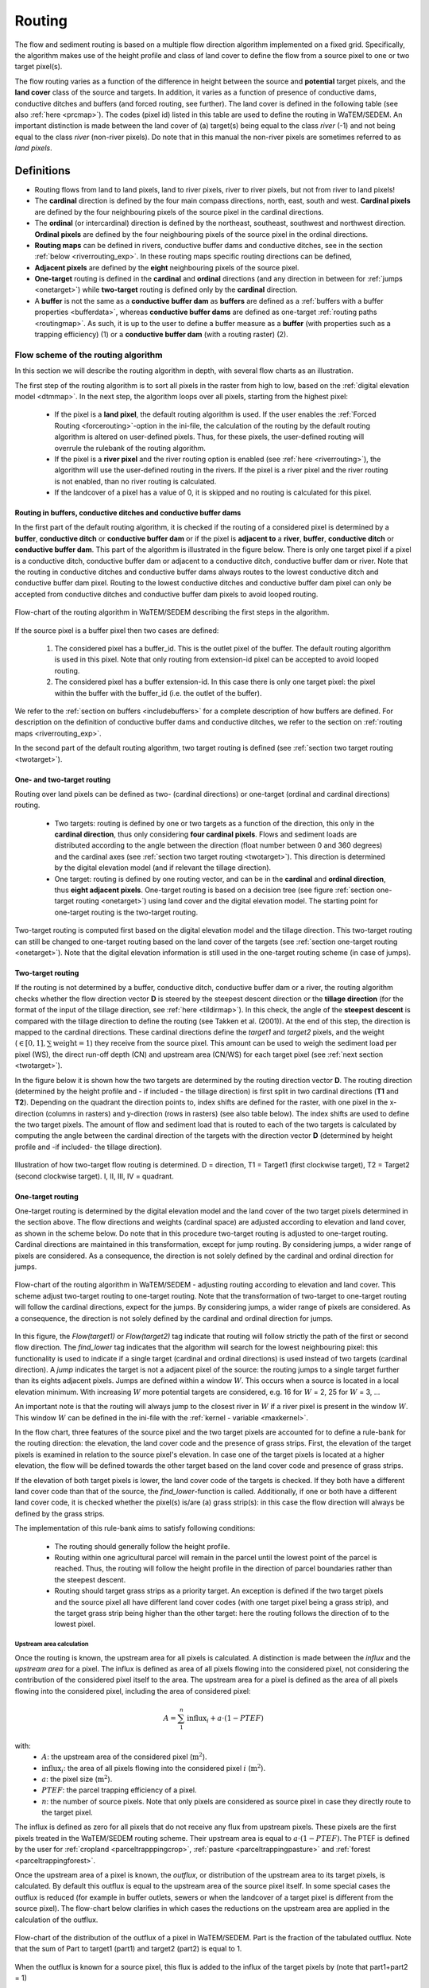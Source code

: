 .. _routing:

#######
Routing
#######

The flow and sediment routing is based on a multiple flow direction
algorithm implemented on a fixed grid. Specifically, the algorithm
makes use of the height profile and class of land cover to define the flow
from a source pixel to one or two target pixel(s).

The flow routing varies as a function of the difference in height between
the source and **potential** target pixels, and the **land cover** class of
the source and targets. In addition, it varies as a function of presence of
conductive dams, conductive ditches and buffers (and forced routing, see
further). The land cover is defined in the following table
(see also :ref:`here <prcmap>`). The codes (pixel id) listed in this table are
used to define the routing in WaTEM/SEDEM. An important distinction is made between
the land cover of (a) target(s) being equal to the class `river` (-1) and not
being equal to the class `river` (non-river pixels). Do note that in this
manual the non-river pixels are sometimes referred to as `land pixels`.

.. csv-table::
    :file: _static/csv/landcover_pixelid.csv
    :header-rows: 1
    :align: center

===========
Definitions
===========

- Routing flows from land to land pixels, land to river pixels, river
  to river pixels, but not from river to land pixels!
- The **cardinal** direction is defined by the four main compass directions,
  north, east, south and west. **Cardinal pixels** are defined by the four
  neighbouring pixels of the source pixel in the cardinal directions.
- The **ordinal** (or intercardinal) direction is defined by the northeast,
  southeast, southwest and northwest direction. **Ordinal pixels** are defined
  by the four neighbouring pixels of the source pixel in the ordinal directions.
- **Routing maps** can be defined in rivers, conductive buffer dams and
  conductive ditches, see in the section :ref:`below <riverrouting_exp>`. In
  these routing maps specific routing directions can be defined,
- **Adjacent pixels** are defined by the **eight** neighbouring pixels of the
  source pixel.
- **One-target** routing is defined in the **cardinal** and
  **ordinal** directions (and any direction in between for
  :ref:`jumps <onetarget>`) while **two-target** routing is defined only by
  the **cardinal** direction.
- A **buffer** is not the same as a **conductive buffer dam** as
  **buffers** are defined as a
  :ref:`buffers with a buffer properties <bufferdata>`, whereas
  **conductive buffer dams** are defined as one-target
  :ref:`routing paths <routingmap>`. As such, it is
  up to the user to define a buffer measure as a **buffer** (with properties
  such as a trapping efficiency) (1) or a
  **conductive buffer dam** (with a routing raster) (2).

Flow scheme of the routing algorithm
====================================

In this section we will describe the routing algorithm in depth, with several
flow charts as an illustration.

The first step of the routing algorithm is to sort all pixels in the raster from
high to low, based on the :ref:`digital elevation model <dtmmap>`. In the
next step, the algorithm loops over all pixels, starting from the highest
pixel:

 - If the pixel is a **land pixel**, the default routing algorithm is used. If
   the user enables the :ref:`Forced Routing <forcerouting>`-option in the
   ini-file, the calculation of the routing by the default routing algorithm
   is altered on user-defined pixels. Thus, for these pixels, the
   user-defined routing will overrule the rulebank of the routing algorithm.
 - If the pixel is a **river pixel** and the river routing option is enabled
   (see :ref:`here <riverrouting>`), the algorithm will use the user-defined
   routing in the rivers. If the pixel is a river pixel and the river routing
   is not enabled, than no river routing is calculated.
 - If the landcover of a pixel has a value of 0, it is skipped and no routing
   is calculated for this pixel.

Routing in buffers, conductive ditches and conductive buffer dams
^^^^^^^^^^^^^^^^^^^^^^^^^^^^^^^^^^^^^^^^^^^^^^^^^^^^^^^^^^^^^^^^^

In the first part of the default routing algorithm, it is checked if the
routing of a considered pixel is determined by a **buffer**,
**conductive ditch** or **conductive buffer dam** or if the pixel is **adjacent
to** a **river**, **buffer**, **conductive ditch** or **conductive buffer dam**. This part of the
algorithm is illustrated in the figure below. There is only one target pixel
if a pixel is a conductive ditch, conductive buffer dam or adjacent
to a conductive ditch, conductive buffer dam or river. Note that the routing
in conductive ditches and conductive buffer dams always
routes to the lowest conductive ditch and conductive buffer dam pixel.
Routing to the lowest conductive ditches and conductive buffer dam pixel can
only be accepted from conductive ditches and conductive buffer dam pixels
to avoid looped routing.

.. figure:: _static/png/flow_algorithm_part1.png
    :align: center

    Flow-chart of the routing algorithm in WaTEM/SEDEM describing the first steps in
    the algorithm.

If the source pixel is a buffer pixel then two cases are defined:

    1. The considered pixel has a buffer_id. This is the outlet pixel of the
       buffer. The default routing algorithm is used in this pixel. Note that
       only routing from extension-id pixel can be accepted to avoid looped
       routing.

    2. The considered pixel has a buffer extension-id. In this case there is
       only one target pixel: the pixel within the buffer with the buffer_id
       (i.e. the outlet of the buffer).

We refer to the :ref:`section on buffers <includebuffers>` for a complete
description of how buffers are defined. For description on the definition of
conductive buffer dams and conductive ditches, we refer to the section on
:ref:`routing maps <riverrouting_exp>`.

In the second part of the default routing algorithm, two target routing is
defined (see :ref:`section two target routing <twotarget>`).

One- and two-target routing
^^^^^^^^^^^^^^^^^^^^^^^^^^^

Routing over land pixels can be defined as two- (cardinal directions)
or one-target (ordinal and cardinal directions) routing.

 - Two targets: routing is defined by one or two targets as a function of the
   direction, this only in the **cardinal direction**, thus only considering
   **four cardinal pixels**. Flows and sediment loads are distributed
   according to the angle between the direction (float number between 0 and
   360 degrees) and the cardinal axes
   (see :ref:`section two target routing <twotarget>`). This
   direction is determined by the digital elevation model (and if relevant the
   tillage direction).
 - One target: routing is defined by one routing vector, and can be in the
   **cardinal** and **ordinal direction**, thus **eight adjacent pixels**.
   One-target routing is based on a
   decision tree (see figure :ref:`section one-target routing <onetarget>`)
   using land cover and the digital elevation
   model. The starting point for one-target routing is the two-target routing.

Two-target routing is computed first based on the digital elevation model and
the tillage direction. This two-target routing can still be changed to
one-target routing based on the land cover of the targets (see
:ref:`section one-target routing <onetarget>`). Note that the digital
elevation information is still used in the one-target routing scheme
(in case of jumps).

.. _twotarget:

Two-target routing
^^^^^^^^^^^^^^^^^^

If the routing is not determined by a buffer, conductive ditch, conductive
buffer dam or a river, the routing algorithm checks whether the flow direction
vector **D** is steered by the steepest descent direction or the
**tillage direction** (for the format of the input of the tillage direction,
see :ref:`here <tildirmap>`). In this check, the angle of the
**steepest descent** is compared with the tillage direction to define the
routing (see Takken et al. (2001)). At the end of this step, the direction is
mapped to the cardinal directions. These cardinal directions define the
`target1` and `target2` pixels, and the weight
(:math:`\in[0,1], \sum \text{weight} = 1`) they receive from the source
pixel. This amount can be used to weigh the sediment load per pixel (WS), the
direct run-off depth (CN) and upstream area (CN/WS) for each target pixel (see
:ref:`next section <twotarget>`).

In the figure below it is shown how the two targets are determined by the
routing direction vector **D**. The routing direction (determined by the height
profile and - if included - the tillage direction) is first split in two
cardinal directions (**T1** and **T2**). Depending on the quadrant the
direction points to, index shifts are defined for the raster, with one pixel
in the x-direction (columns in rasters) and y-direction (rows in rasters)
(see also table below). The index shifts are used to define the two target
pixels. The amount of flow and sediment load that is routed to each of the two
targets is calculated by computing the angle between the cardinal direction of
the targets with the direction vector **D** (determined by height profile
and -if included- the tillage direction).

.. figure:: _static/png/cardinalflow.png
    :align: center

    Illustration of how two-target flow routing is determined. D = direction,
    T1 = Target1 (first clockwise target), T2 = Target2 (second clockwise
    target). I, II, III, IV = quadrant.



.. csv-table:: Index shifts (one unit) for the targets depending on the flow direction.
    :file: _static/csv/flowdirection.csv
    :header-rows: 1
    :align: center


.. _onetarget:

One-target routing
^^^^^^^^^^^^^^^^^^

One-target routing is determined by the digital elevation model and the land
cover of the two target pixels determined in the section above. The flow
directions and weights (cardinal space) are adjusted according to elevation
and land cover, as shown in the scheme below. Do note that in this procedure
two-target routing is adjusted to one-target routing. Cardinal directions
are maintained in this transformation, except for jump routing. By considering
jumps, a wider range of pixels are considered. As a consequence, the direction
is not solely defined by the cardinal and ordinal direction for jumps.

.. figure:: _static/png/sketch_flow_algorithm.png
    :align: center

    Flow-chart of the routing algorithm in WaTEM/SEDEM - adjusting routing according
    to elevation and land cover. This scheme adjust two-target routing to
    one-target routing. Note that the transformation of two-target to
    one-target routing will follow the cardinal directions, expect for the
    jumps. By considering jumps, a wider range of pixels are considered.
    As a consequence, the direction is not solely defined by the cardinal and
    ordinal direction for jumps.

In this figure, the `Flow(target1)` or `Flow(target2)` tag indicate that
routing will follow strictly the path of the first or second flow
direction. The `find_lower` tag indicates that the algorithm will
search for the lowest neighbouring pixel: this functionality is used to
indicate if a single target (cardinal and ordinal directions) is used instead of
two targets (cardinal direction). A `jump` indicates
the target is not a adjacent pixel of the source: the routing jumps
to a single target further than its eights adjacent pixels.  Jumps are
defined within a window :math:`W`. This occurs when a source is located in a
local elevation minimum. With increasing :math:`W` more potential targets are
considered, e.g. 16 for :math:`W` = 2, 25 for :math:`W` = 3, ...

An important note is that the routing will always
jump to the closest river in :math:`W` if a river pixel is present in the
window :math:`W`. This window :math:`W` can be defined in the ini-file with the
:ref:`kernel - variable <maxkernel>`.

In the flow chart, three features of the source pixel and the two target pixels
are accounted for to define a rule-bank for the routing direction: the elevation,
the land cover code and the presence of grass strips. First, the elevation of the target pixels
is examined in relation to the source pixel's elevation. In case one of the
target pixels is located at a higher elevation, the flow will be defined towards the other target
based on the land cover code and presence of grass strips.

If the elevation of both target pixels is lower, the land cover code of the targets is
checked. If they both have a different land cover code than that of the source, the
`find_lower`-function is called. Additionally, if one or both have a different land cover
code, it is checked whether the pixel(s) is/are (a) grass strip(s): in
this case the flow direction will always be defined by the grass strips.

The implementation of this rule-bank aims to satisfy following conditions:

 - The routing should generally follow the height profile.

 - Routing within one agricultural parcel will remain in the parcel until
   the lowest point of the parcel is reached. Thus, the routing will follow the
   height profile in the direction of parcel boundaries rather than the
   steepest descent.

 - Routing should target grass strips as a priority target. An exception
   is defined if the two target pixels and the source pixel all have different
   land cover codes (with one target pixel being a grass strip), and the target
   grass strip being higher than the other target: here the routing follows the
   direction of to the lowest pixel.

.. _upstreamarea:

Upstream area calculation
*************************

Once the routing is known, the upstream area for all pixels is calculated. A
distinction is made between the *influx* and the *upstream area* for a pixel.
The influx is defined as area of all pixels flowing into the considered
pixel, not considering the contribution of the considered pixel itself to the
area. The upstream area for a pixel is defined as the area of all pixels
flowing into the considered pixel, including the area of considered pixel:

.. math::
        A = {\sum_1^n{\text{influx}_i}} + a \cdot (1-PTEF)

with:
 - :math:`A`: the upstream area of the considered pixel (:math:`\text{m}^2`).
 - :math:`\text{influx}_i`: the area of all pixels flowing into the considered
   pixel :math:`i` (:math:`\text{m}^2`).
 - :math:`a`: the pixel size (:math:`\text{m}^2`).
 - :math:`PTEF`: the parcel trapping efficiency of a pixel.
 - :math:`n`: the number of source pixels. Note that only pixels are
   considered as source pixel in case they directly route to the target pixel.

The influx is defined as zero for all pixels that do not receive any flux from
upstream pixels. These pixels are the first pixels treated in the WaTEM/SEDEM routing
scheme. Their upstream area is equal to :math:`a \cdot (1-PTEF)`. The PTEF is
defined by the user for :ref:`cropland <parceltrapppingcrop>`,
:ref:`pasture <parceltrappingpasture>` and :ref:`forest <parceltrappingforest>`.

Once the upstream area of a pixel is known, the *outflux*, or distribution
of the upstream area to its target pixels, is calculated. By default this
outflux is equal to the upstream area of the source pixel itself. In
some special cases the outflux is reduced (for example in buffer outlets,
sewers or when the landcover of a target pixel is different from the source
pixel). The flow-chart below clarifies in which cases the reductions on the
upstream area are applied in the calculation of the outflux.

.. figure:: _static/png/sketch_distribute_uparea.png
    :align: center

    Flow-chart of the distribution of the outflux of a pixel in WaTEM/SEDEM.
    Part is the fraction of the tabulated outflux. Note that
    the sum of Part to target1 (part1) and target2 (part2) is equal to 1.

When the outflux is known for a source pixel, this flux is added to the
influx of the target pixels by (note that part1+part2 = 1)

.. math::
        \text{influx}_{\text{target1},+} = \text{influx}_{\text{target1},-} +
        \text{outflux} \cdot \text{part1}

        \text{influx}_{\text{target2},+} = \text{influx}_{\text{target2},-} +
        \text{outflux} \cdot \text{part2}

with:

 - :math:`\text{influx}_{\text{target1}}`: the influx of the first target
   1 pixel. +: posterior, -: priori.
 - :math:`\text{influx}_{\text{target2}}`: the influx of the first target
   2 pixel. +: posterior, -: priori.
 - :math:`\text{outflux}`: the outflux of the source pixel.
 - :math:`\text{part1}`: the fraction of the routing from the source pixel to
   the first target pixel (-).
 - :math:`\text{part2}`: the fraction of the routing from the source pixel to
   the second target pixel (-).

Forced routing
**************
**Forced routing** is typically used to force a routing vector from a specific
source to a target pixel, in case of a local suboptimal routing pattern.
Forced routing is user-defined. The instructions for defining forced routing
are found :ref:`here <forcerouting>`.

.. _riverrouting_exp:

Routing maps
************
:ref:`Routing maps <routingmap>` maps  are used to define
routing in **rivers**, **conductive buffer dams** and **conductive ditches**.
We refer to separate sections for the definition of routing in
:ref:`rivers <riverrouting>`, :ref:`ditches <ditchmap>` and
:ref:`dams <dammap>`. The workflow on how to create these rasters is described
in the section on :ref:`routing maps <routingmap>`.

References
==========
Takken, I., Govers, G., Jetten, V., Nachtergaele, J., Steegen, A., Poesen, J
., 2001, Effects of tillage on runoff and erosion patterns. Soil and Tillage
Research 61, 55–60. https://doi.org/10.1016/S0167-1987(01)00178-7
